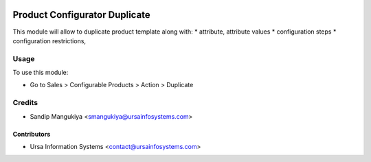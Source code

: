 .. image:: https://img.shields.io/badge/licence-AGPL--3-blue.svg
    :target: http://www.gnu.org/licenses/agpl-3.0-standalone.html
    :alt: License: AGPL-3

==============================
Product Configurator Duplicate
==============================

This module will allow to duplicate product template along with:
* attribute, attribute values
* configuration steps
* configuration restrictions, 

Usage
=====

To use this module:

* Go to Sales > Configurable Products > Action > Duplicate

Credits
=======

* Sandip Mangukiya <smangukiya@ursainfosystems.com>

Contributors
------------

* Ursa Information Systems <contact@ursainfosystems.com>
